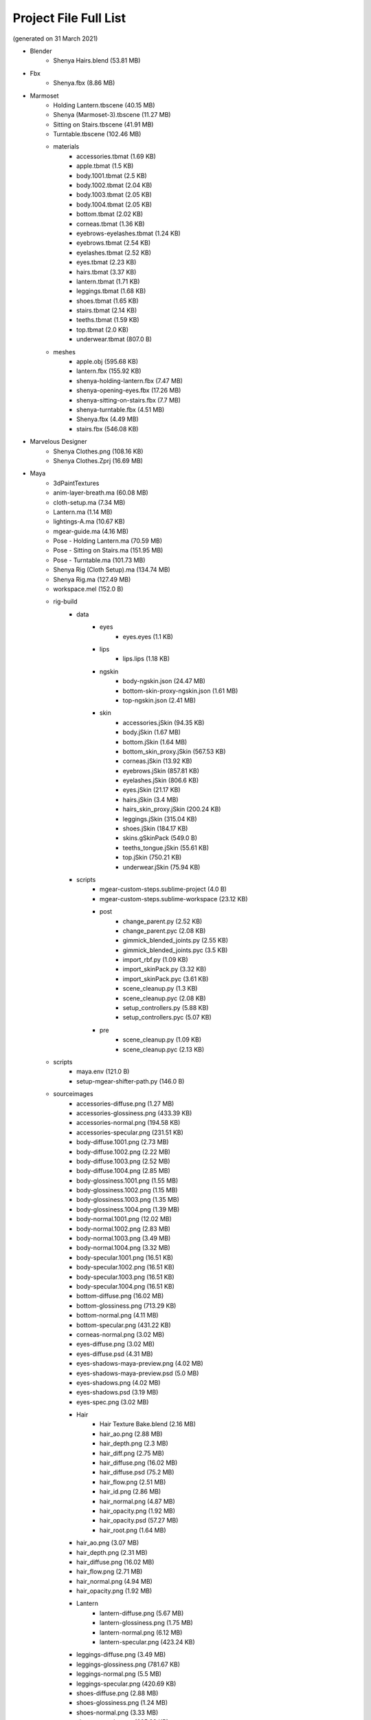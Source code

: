 ###############################
Project File Full List
###############################

.. image:: /images/project-folders.jpg
	:align: center

(generated on 31 March 2021)

.. _project_files_full_list:

.. role:: folder
.. role:: special

* :folder:`Blender`
   * Shenya Hairs.blend  :special:`(53.81 MB)`
* :folder:`Fbx`
   * Shenya.fbx  :special:`(8.86 MB)`
* :folder:`Marmoset`
   * Holding Lantern.tbscene  :special:`(40.15 MB)`
   * Shenya (Marmoset-3).tbscene  :special:`(11.27 MB)`
   * Sitting on Stairs.tbscene  :special:`(41.91 MB)`
   * Turntable.tbscene  :special:`(102.46 MB)`
   * :folder:`materials`
      * accessories.tbmat  :special:`(1.69 KB)`
      * apple.tbmat  :special:`(1.5 KB)`
      * body.1001.tbmat  :special:`(2.5 KB)`
      * body.1002.tbmat  :special:`(2.04 KB)`
      * body.1003.tbmat  :special:`(2.05 KB)`
      * body.1004.tbmat  :special:`(2.05 KB)`
      * bottom.tbmat  :special:`(2.02 KB)`
      * corneas.tbmat  :special:`(1.36 KB)`
      * eyebrows-eyelashes.tbmat  :special:`(1.24 KB)`
      * eyebrows.tbmat  :special:`(2.54 KB)`
      * eyelashes.tbmat  :special:`(2.52 KB)`
      * eyes.tbmat  :special:`(2.23 KB)`
      * hairs.tbmat  :special:`(3.37 KB)`
      * lantern.tbmat  :special:`(1.71 KB)`
      * leggings.tbmat  :special:`(1.68 KB)`
      * shoes.tbmat  :special:`(1.65 KB)`
      * stairs.tbmat  :special:`(2.14 KB)`
      * teeths.tbmat  :special:`(1.59 KB)`
      * top.tbmat  :special:`(2.0 KB)`
      * underwear.tbmat  :special:`(807.0 B)`
   * :folder:`meshes`
      * apple.obj  :special:`(595.68 KB)`
      * lantern.fbx  :special:`(155.92 KB)`
      * shenya-holding-lantern.fbx  :special:`(7.47 MB)`
      * shenya-opening-eyes.fbx  :special:`(17.26 MB)`
      * shenya-sitting-on-stairs.fbx  :special:`(7.7 MB)`
      * shenya-turntable.fbx  :special:`(4.51 MB)`
      * Shenya.fbx  :special:`(4.49 MB)`
      * stairs.fbx  :special:`(546.08 KB)`
* :folder:`Marvelous Designer`
   * Shenya Clothes.png  :special:`(108.16 KB)`
   * Shenya Clothes.Zprj  :special:`(16.69 MB)`
* :folder:`Maya`
   * :folder:`3dPaintTextures`
   * anim-layer-breath.ma  :special:`(60.08 MB)`
   * cloth-setup.ma  :special:`(7.34 MB)`
   * Lantern.ma  :special:`(1.14 MB)`
   * lightings-A.ma  :special:`(10.67 KB)`
   * mgear-guide.ma  :special:`(4.16 MB)`
   * Pose - Holding Lantern.ma  :special:`(70.59 MB)`
   * Pose - Sitting on Stairs.ma  :special:`(151.95 MB)`
   * Pose - Turntable.ma  :special:`(101.73 MB)`
   * Shenya Rig (Cloth Setup).ma  :special:`(134.74 MB)`
   * Shenya Rig.ma  :special:`(127.49 MB)`
   * workspace.mel  :special:`(152.0 B)`
   * :folder:`rig-build`
      * :folder:`data`
         * :folder:`eyes`
            * eyes.eyes  :special:`(1.1 KB)`
         * :folder:`lips`
            * lips.lips  :special:`(1.18 KB)`
         * :folder:`ngskin`
            * body-ngskin.json  :special:`(24.47 MB)`
            * bottom-skin-proxy-ngskin.json  :special:`(1.61 MB)`
            * top-ngskin.json  :special:`(2.41 MB)`
         * :folder:`skin`
            * accessories.jSkin  :special:`(94.35 KB)`
            * body.jSkin  :special:`(1.67 MB)`
            * bottom.jSkin  :special:`(1.64 MB)`
            * bottom_skin_proxy.jSkin  :special:`(567.53 KB)`
            * corneas.jSkin  :special:`(13.92 KB)`
            * eyebrows.jSkin  :special:`(857.81 KB)`
            * eyelashes.jSkin  :special:`(806.6 KB)`
            * eyes.jSkin  :special:`(21.17 KB)`
            * hairs.jSkin  :special:`(3.4 MB)`
            * hairs_skin_proxy.jSkin  :special:`(200.24 KB)`
            * leggings.jSkin  :special:`(315.04 KB)`
            * shoes.jSkin  :special:`(184.17 KB)`
            * skins.gSkinPack  :special:`(549.0 B)`
            * teeths_tongue.jSkin  :special:`(55.61 KB)`
            * top.jSkin  :special:`(750.21 KB)`
            * underwear.jSkin  :special:`(75.94 KB)`
      * :folder:`scripts`
         * mgear-custom-steps.sublime-project  :special:`(4.0 B)`
         * mgear-custom-steps.sublime-workspace  :special:`(23.12 KB)`
         * :folder:`post`
            * change_parent.py  :special:`(2.52 KB)`
            * change_parent.pyc  :special:`(2.08 KB)`
            * gimmick_blended_joints.py  :special:`(2.55 KB)`
            * gimmick_blended_joints.pyc  :special:`(3.5 KB)`
            * import_rbf.py  :special:`(1.09 KB)`
            * import_skinPack.py  :special:`(3.32 KB)`
            * import_skinPack.pyc  :special:`(3.61 KB)`
            * scene_cleanup.py  :special:`(1.3 KB)`
            * scene_cleanup.pyc  :special:`(2.08 KB)`
            * setup_controllers.py  :special:`(5.88 KB)`
            * setup_controllers.pyc  :special:`(5.07 KB)`
         * :folder:`pre`
            * scene_cleanup.py  :special:`(1.09 KB)`
            * scene_cleanup.pyc  :special:`(2.13 KB)`
   * :folder:`scripts`
      * maya.env  :special:`(121.0 B)`
      * setup-mgear-shifter-path.py  :special:`(146.0 B)`
   * :folder:`sourceimages`
      * accessories-diffuse.png  :special:`(1.27 MB)`
      * accessories-glossiness.png  :special:`(433.39 KB)`
      * accessories-normal.png  :special:`(194.58 KB)`
      * accessories-specular.png  :special:`(231.51 KB)`
      * body-diffuse.1001.png  :special:`(2.73 MB)`
      * body-diffuse.1002.png  :special:`(2.22 MB)`
      * body-diffuse.1003.png  :special:`(2.52 MB)`
      * body-diffuse.1004.png  :special:`(2.85 MB)`
      * body-glossiness.1001.png  :special:`(1.55 MB)`
      * body-glossiness.1002.png  :special:`(1.15 MB)`
      * body-glossiness.1003.png  :special:`(1.35 MB)`
      * body-glossiness.1004.png  :special:`(1.39 MB)`
      * body-normal.1001.png  :special:`(12.02 MB)`
      * body-normal.1002.png  :special:`(2.83 MB)`
      * body-normal.1003.png  :special:`(3.49 MB)`
      * body-normal.1004.png  :special:`(3.32 MB)`
      * body-specular.1001.png  :special:`(16.51 KB)`
      * body-specular.1002.png  :special:`(16.51 KB)`
      * body-specular.1003.png  :special:`(16.51 KB)`
      * body-specular.1004.png  :special:`(16.51 KB)`
      * bottom-diffuse.png  :special:`(16.02 MB)`
      * bottom-glossiness.png  :special:`(713.29 KB)`
      * bottom-normal.png  :special:`(4.11 MB)`
      * bottom-specular.png  :special:`(431.22 KB)`
      * corneas-normal.png  :special:`(3.02 MB)`
      * eyes-diffuse.png  :special:`(3.02 MB)`
      * eyes-diffuse.psd  :special:`(4.31 MB)`
      * eyes-shadows-maya-preview.png  :special:`(4.02 MB)`
      * eyes-shadows-maya-preview.psd  :special:`(5.0 MB)`
      * eyes-shadows.png  :special:`(4.02 MB)`
      * eyes-shadows.psd  :special:`(3.19 MB)`
      * eyes-spec.png  :special:`(3.02 MB)`
      * :folder:`Hair`
         * Hair Texture Bake.blend  :special:`(2.16 MB)`
         * hair_ao.png  :special:`(2.88 MB)`
         * hair_depth.png  :special:`(2.3 MB)`
         * hair_diff.png  :special:`(2.75 MB)`
         * hair_diffuse.png  :special:`(16.02 MB)`
         * hair_diffuse.psd  :special:`(75.2 MB)`
         * hair_flow.png  :special:`(2.51 MB)`
         * hair_id.png  :special:`(2.86 MB)`
         * hair_normal.png  :special:`(4.87 MB)`
         * hair_opacity.png  :special:`(1.92 MB)`
         * hair_opacity.psd  :special:`(57.27 MB)`
         * hair_root.png  :special:`(1.64 MB)`
      * hair_ao.png  :special:`(3.07 MB)`
      * hair_depth.png  :special:`(2.31 MB)`
      * hair_diffuse.png  :special:`(16.02 MB)`
      * hair_flow.png  :special:`(2.71 MB)`
      * hair_normal.png  :special:`(4.94 MB)`
      * hair_opacity.png  :special:`(1.92 MB)`
      * :folder:`Lantern`
         * lantern-diffuse.png  :special:`(5.67 MB)`
         * lantern-glossiness.png  :special:`(1.75 MB)`
         * lantern-normal.png  :special:`(6.12 MB)`
         * lantern-specular.png  :special:`(423.24 KB)`
      * leggings-diffuse.png  :special:`(3.49 MB)`
      * leggings-glossiness.png  :special:`(781.67 KB)`
      * leggings-normal.png  :special:`(5.5 MB)`
      * leggings-specular.png  :special:`(420.69 KB)`
      * shoes-diffuse.png  :special:`(2.88 MB)`
      * shoes-glossiness.png  :special:`(1.24 MB)`
      * shoes-normal.png  :special:`(3.33 MB)`
      * shoes-specular.png  :special:`(625.89 KB)`
      * teeths-tongue-diffuse.png  :special:`(857.07 KB)`
      * teeths-tongue-normal.png  :special:`(2.88 MB)`
      * top-diffuse.png  :special:`(1.3 MB)`
      * top-glossiness.png  :special:`(600.67 KB)`
      * top-normal.png  :special:`(4.47 MB)`
      * top-specular.png  :special:`(933.62 KB)`
* :folder:`Obj`
   * Shenya.mtl  :special:`(2.34 KB)`
   * Shenya.obj  :special:`(18.84 MB)`
* :folder:`Substance Painter`
   * Lantern.spp  :special:`(138.48 MB)`
   * Shenya.spp  :special:`(535.46 MB)`
   * Shenya.spp.painter_lock  :special:`(78.0 B)`
* :folder:`Textures`
   * textures under Maya sourceimages.txt  :special:`(0B)`
* :folder:`Zbrush`
   * Shenya.ztl  :special:`(1017.57 MB)`
